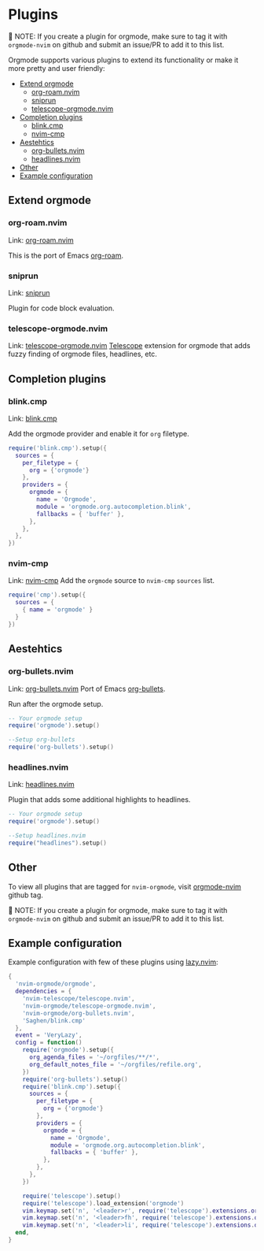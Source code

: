 #+OPTIONS: H:9
* Plugins

📝 NOTE: If you create a plugin for orgmode, make sure to tag it with =orgmode-nvim= on github and submit an issue/PR to add it to this list.

Orgmode supports various plugins to extend its functionality or make it more pretty and user friendly:

- [[#extend-orgmode][Extend orgmode]]
  - [[#org-roamnvim][org-roam.nvim]]
  - [[#sniprun][sniprun]]
  - [[#telescope-orgmodenvim][telescope-orgmode.nvim]]
- [[#completion-plugins][Completion plugins]]
  - [[#blinkcmp][blink.cmp]]
  - [[#nvim-cmp][nvim-cmp]]
- [[#aesthetics][Aestehtics]]
  - [[#org-bulletsnvim][org-bullets.nvim]]
  - [[#headlinesnvim][headlines.nvim]]
- [[#other][Other]]
- [[#example-configuration][Example configuration]]

** Extend orgmode
:PROPERTIES:
:CUSTOM_ID: extend-orgmode
:END:
*** org-roam.nvim
:PROPERTIES:
:CUSTOM_ID: org-roamnvim
:END:
Link: [[https://github.com/chipsenkbeil/org-roam.nvim][org-roam.nvim]]

This is the port of Emacs [[https://www.orgroam.com/][org-roam]].
*** sniprun
:PROPERTIES:
:CUSTOM_ID: sniprun
:END:
Link: [[https://github.com/michaelb/sniprun][sniprun]]

Plugin for code block evaluation.
*** telescope-orgmode.nvim
:PROPERTIES:
:CUSTOM_ID: telescope-orgmodenvim
:END:
Link: [[https://github.com/nvim-orgmode/telescope-orgmode.nvim][telescope-orgmode.nvim]]
[[https://github.com/nvim-telescope/telescope.nvim][Telescope]] extension for orgmode that adds fuzzy finding of orgmode files, headlines, etc.

** Completion plugins
:PROPERTIES:
:CUSTOM_ID: completion-plugins
:END:
*** blink.cmp
:PROPERTIES:
:CUSTOM_ID: blinkcmp
:END:
Link:  [[https://github.com/Saghen/blink.cmp][blink.cmp]]

Add the orgmode provider and enable it for =org= filetype.
#+begin_src lua
require('blink.cmp').setup({
  sources = {
    per_filetype = {
      org = {'orgmode'}
    },
    providers = {
      orgmode = {
        name = 'Orgmode',
        module = 'orgmode.org.autocompletion.blink',
        fallbacks = { 'buffer' },
      },
    },
  },
})
#+end_src

*** nvim-cmp
:PROPERTIES:
:CUSTOM_ID: nvim-cmp
:END:
Link: [[https://github.com/hrsh7th/nvim-cmp][nvim-cmp]]
Add the =orgmode= source to =nvim-cmp= ~sources~ list.
#+BEGIN_SRC lua
require('cmp').setup({
  sources = {
    { name = 'orgmode' }
  }
})
#+END_SRC

** Aestehtics
:PROPERTIES:
:CUSTOM_ID: aesthetics
:END:
*** org-bullets.nvim
:PROPERTIES:
:CUSTOM_ID: org-bulletsnvim
:END:
Link: [[https://github.com/nvim-orgmode/org-bullets.nvim][org-bullets.nvim]]
Port of Emacs [[https://github.com/sabof/org-bullets][org-bullets]].

Run after the orgmode setup.
#+BEGIN_SRC lua
-- Your orgmode setup
require('orgmode').setup()

--Setup org-bullets
require('org-bullets').setup()
#+END_SRC

*** headlines.nvim
:PROPERTIES:
:CUSTOM_ID: headlinesnvim
:END:
Link: [[https://github.com/lukas-reineke/headlines.nvim][headlines.nvim]]

Plugin that adds some additional highlights to headlines.
#+BEGIN_SRC lua
-- Your orgmode setup
require('orgmode').setup()

--Setup headlines.nvim
require("headlines").setup()
#+END_SRC

** Other
:PROPERTIES:
:CUSTOM_ID: other
:END:
To view all plugins that are tagged for =nvim-orgmode=, visit [[https://github.com/topics/orgmode-nvim][orgmode-nvim]] github tag.

📝 NOTE: If you create a plugin for orgmode, make sure to tag it with =orgmode-nvim= on github and submit an issue/PR to add it to this list.

** Example configuration
:PROPERTIES:
:CUSTOM_ID: example-configuration
:END:
Example configuration with few of these plugins using [[https://github.com/folke/lazy.nvim][lazy.nvim]]:
#+begin_src lua
{
  'nvim-orgmode/orgmode',
  dependencies = {
    'nvim-telescope/telescope.nvim',
    'nvim-orgmode/telescope-orgmode.nvim',
    'nvim-orgmode/org-bullets.nvim',
    'Saghen/blink.cmp'
  },
  event = 'VeryLazy',
  config = function()
    require('orgmode').setup({
      org_agenda_files = '~/orgfiles/**/*',
      org_default_notes_file = '~/orgfiles/refile.org',
    })
    require('org-bullets').setup()
    require('blink.cmp').setup({
      sources = {
        per_filetype = {
          org = {'orgmode'}
        },
        providers = {
          orgmode = {
            name = 'Orgmode',
            module = 'orgmode.org.autocompletion.blink',
            fallbacks = { 'buffer' },
          },
        },
      },
    })

    require('telescope').setup()
    require('telescope').load_extension('orgmode')
    vim.keymap.set('n', '<leader>r', require('telescope').extensions.orgmode.refile_heading)
    vim.keymap.set('n', '<leader>fh', require('telescope').extensions.orgmode.search_headings)
    vim.keymap.set('n', '<leader>li', require('telescope').extensions.orgmode.insert_link)
  end,
}
#+end_src
